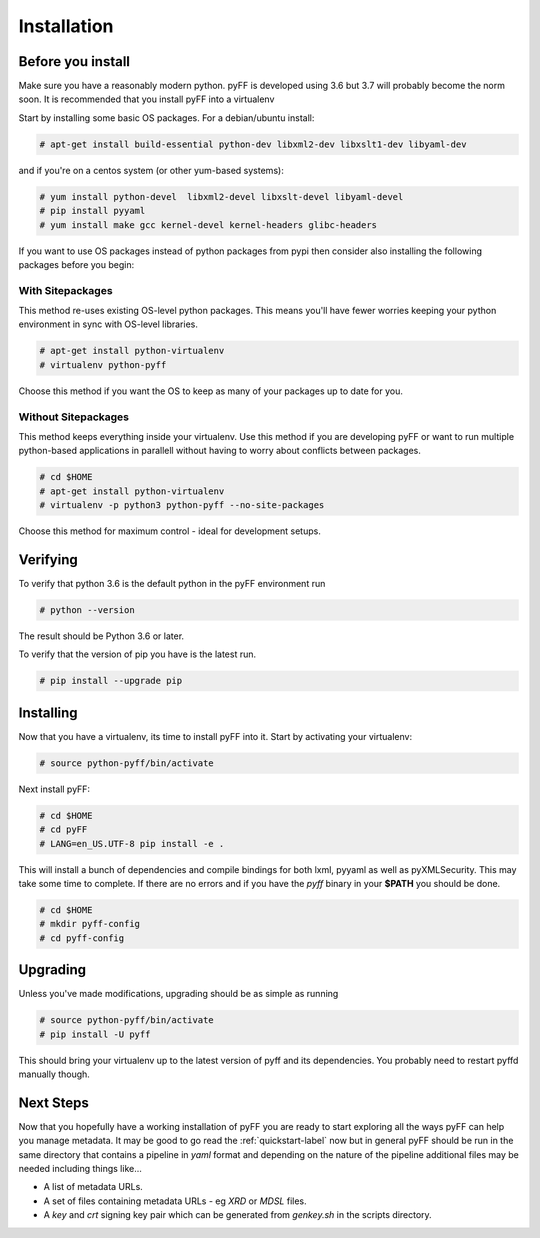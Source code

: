 Installation
============

Before you install
------------------

Make sure you have a reasonably modern python. pyFF is developed using 3.6 but 3.7 will
probably become the norm soon. It is recommended that you install pyFF into a virtualenv

Start by installing some basic OS packages. For a debian/ubuntu install:

.. code-block:: bash

  # apt-get install build-essential python-dev libxml2-dev libxslt1-dev libyaml-dev

and if you're on a centos system (or other yum-based systems):

.. code-block:: bash

  # yum install python-devel  libxml2-devel libxslt-devel libyaml-devel
  # pip install pyyaml
  # yum install make gcc kernel-devel kernel-headers glibc-headers

If you want to use OS packages instead of python packages from pypi then consider also 
installing the following packages before you begin:

With Sitepackages
~~~~~~~~~~~~~~~~~

This method re-uses existing OS-level python packages. This means you'll have fewer worries 
keeping your python environment in sync with OS-level libraries.

.. code-block:: bash

  # apt-get install python-virtualenv
  # virtualenv python-pyff

Choose this method if you want the OS to keep as many of your packages up to date for you.

Without Sitepackages
~~~~~~~~~~~~~~~~~~~~

This method keeps everything inside your virtualenv. Use this method if you are developing 
pyFF or want to run multiple python-based applications in parallell without having to worry 
about conflicts between packages.

.. code-block:: bash
  
  # cd $HOME
  # apt-get install python-virtualenv
  # virtualenv -p python3 python-pyff --no-site-packages

Choose this method for maximum control - ideal for development setups.


Verifying
----------

To verify that python 3.6 is the default python in the pyFF environment run

.. code-block:: bash

  # python --version

The result should be Python 3.6 or later.

To verify that the version of pip you have is the latest run.

.. code-block:: bash
  
 # pip install --upgrade pip

Installing 
----------

Now that you have a virtualenv, its time to install pyFF into it. Start by 
activating your virtualenv:

.. code-block:: bash

  # source python-pyff/bin/activate

Next install pyFF:

.. code-block:: bash

  # cd $HOME
  # cd pyFF
  # LANG=en_US.UTF-8 pip install -e .

This will install a bunch of dependencies and compile bindings for both lxml, pyyaml
as well as pyXMLSecurity. This may take some time to complete. If there are no errors and if
you have the *pyff* binary in your **$PATH** you should be done.

.. code-block:: bash

 # cd $HOME
 # mkdir pyff-config
 # cd pyff-config

Upgrading
---------

Unless you've made modifications, upgrading should be as simple as running 

.. code-block:: bash

  # source python-pyff/bin/activate
  # pip install -U pyff

This should bring your virtualenv up to the latest version of pyff and its dependencies. You probably 
need to restart pyffd manually though.

Next Steps
----------

Now that you hopefully have a working installation of pyFF you are ready to start exploring all the
ways pyFF can help you manage metadata. It may be good to go read the :ref:`quickstart-label` now but
in general pyFF should be run in the same directory that contains a pipeline in *yaml* format and 
depending on the nature of the pipeline additional files may be needed including things like...

- A list of metadata URLs.
- A set of files containing metadata URLs - eg *XRD* or *MDSL* files.
- A *key*  and *crt* signing key pair which can be generated from *genkey.sh* in the scripts directory.

